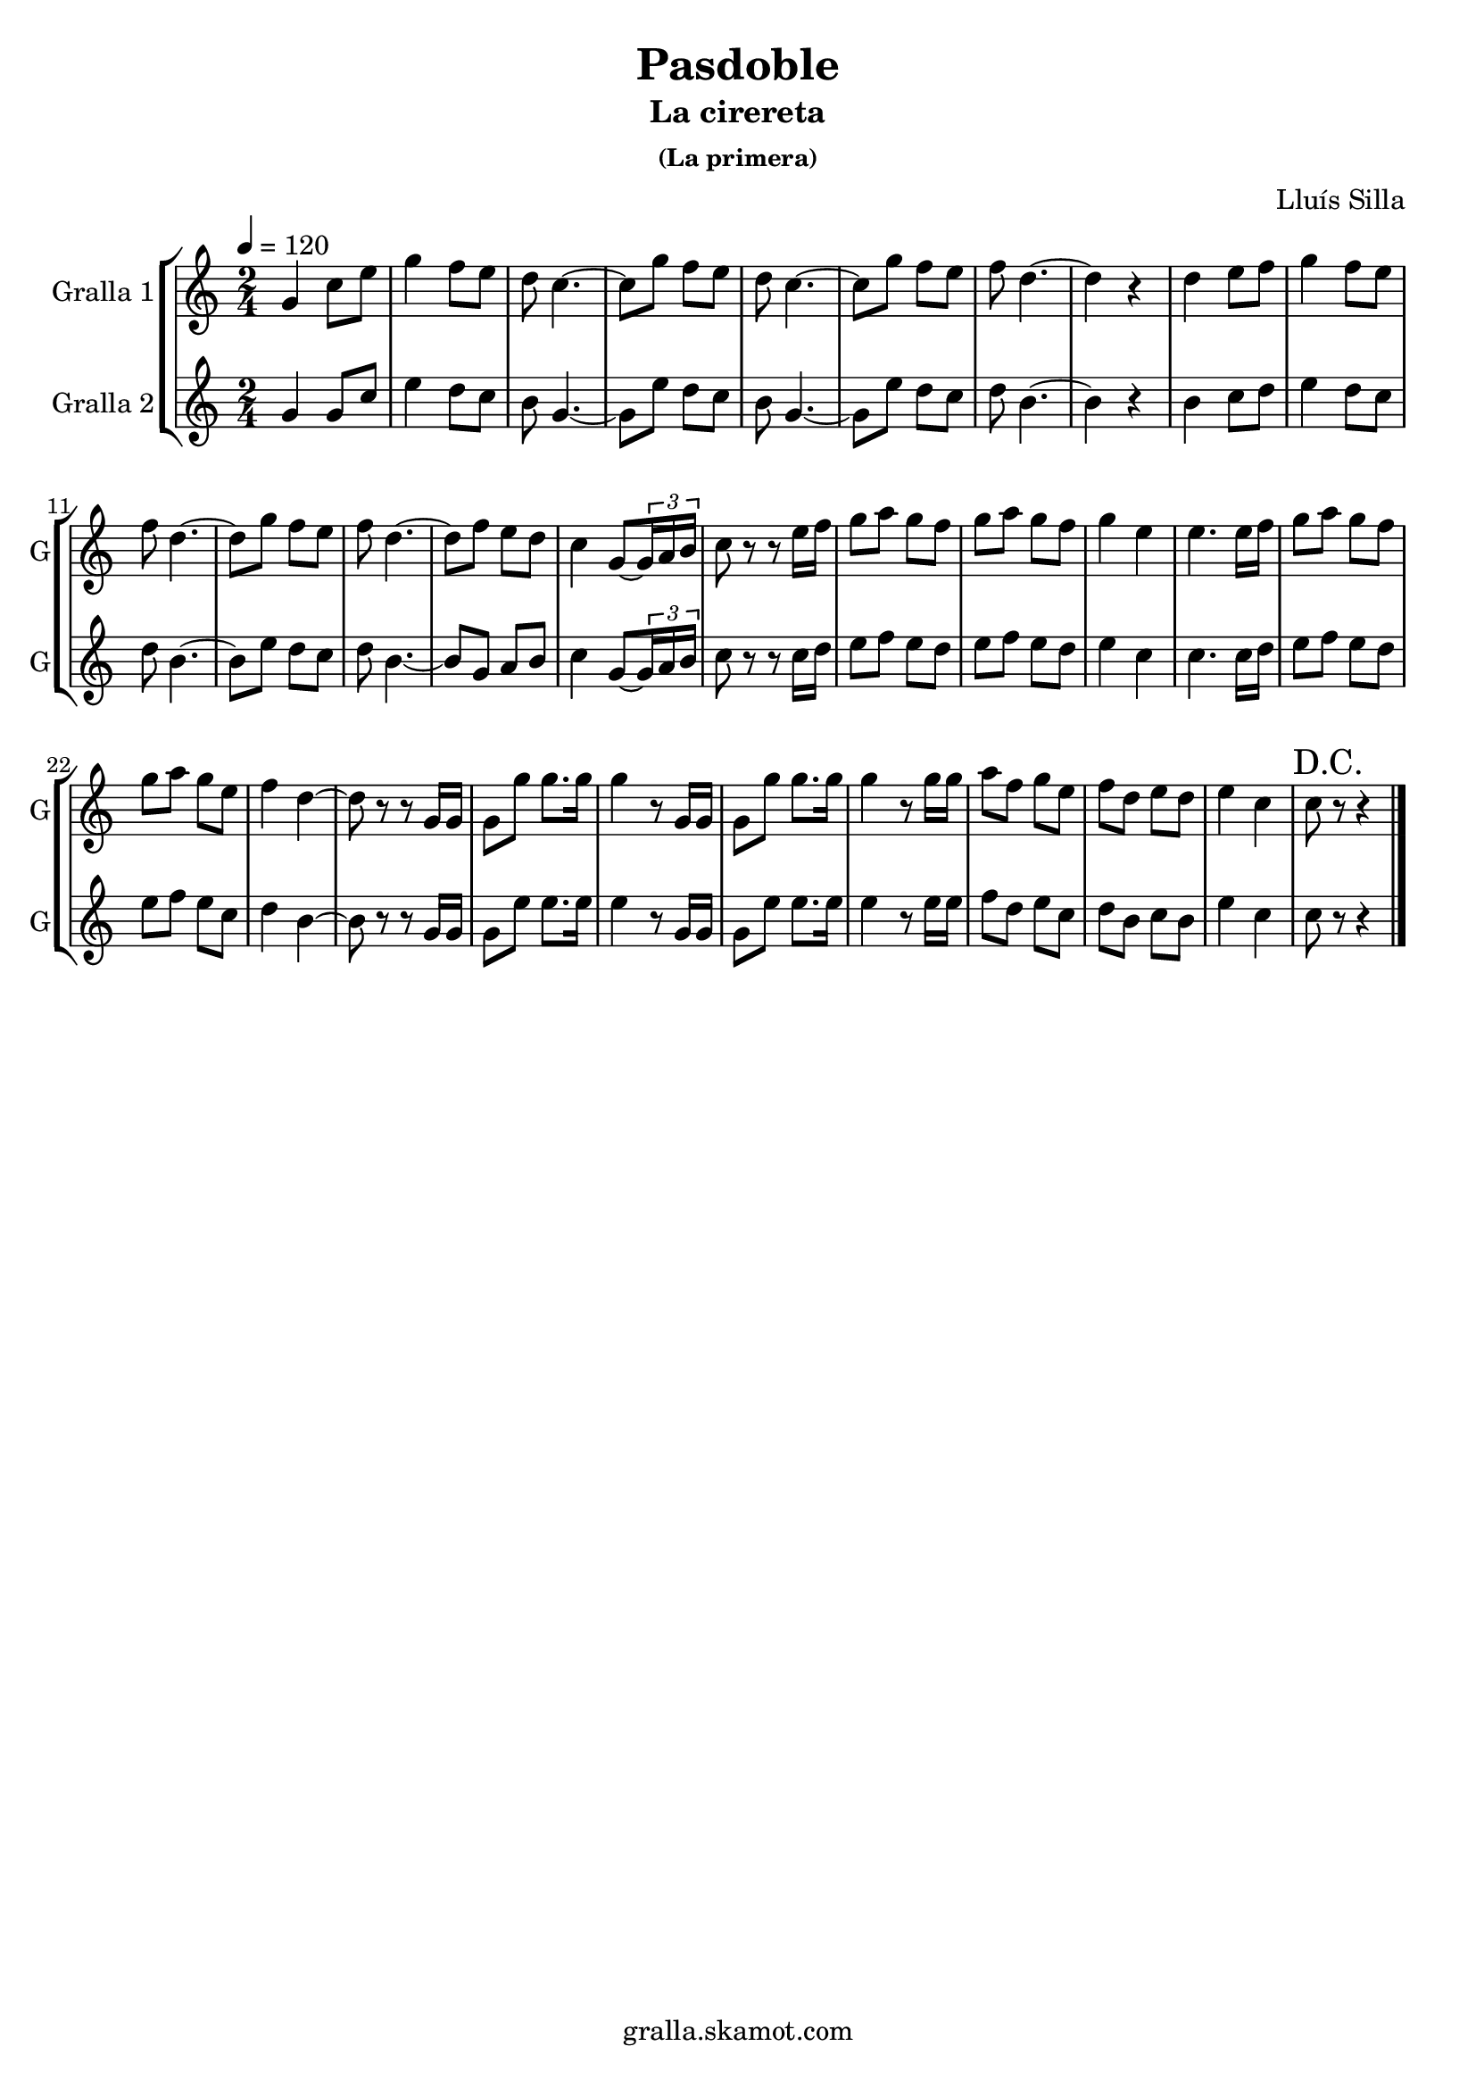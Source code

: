 \version "2.16.2"

\header {
  dedication=""
  title="Pasdoble"
  subtitle="La cirereta"
  subsubtitle="(La primera)"
  poet=""
  meter=""
  piece=""
  composer="Lluís Silla"
  arranger=""
  opus=""
  instrument=""
  copyright="gralla.skamot.com"
  tagline=""
}

liniaroAa =
\relative g'
{
  \tempo 4=120
  \clef treble
  \key c \major
  \time 2/4
  g4 c8 e  |
  g4 f8 e  |
  d8 c4. ~  |
  c8 g' f e  |
  %05
  d8 c4. ~  |
  c8 g' f e  |
  f8 d4. ~  |
  d4 r  |
  d4 e8 f  |
  %10
  g4 f8 e  |
  f8 d4. ~  |
  d8 g f e  |
  f8 d4. ~  |
  d8 f e d  |
  %15
  c4 g8 ~ \times 2/3 { g16 a b }  |
  c8 r r e16 f  |
  g8 a g f  |
  g8 a g f  |
  g4 e  |
  %20
  e4. e16 f  |
  g8 a g f  |
  g8 a g e  |
  f4 d ~  |
  d8 r r g,16 g  |
  %25
  g8 g' g8. g16  |
  g4 r8 g,16 g  |
  g8 g' g8. g16  |
  g4 r8 g16 g  |
  a8 f g e  |
  %30
  f8 d e d  |
  e4 c  |
  \mark "D.C." c8 r r4  \bar "|."
}

liniaroAb =
\relative g'
{
  \tempo 4=120
  \clef treble
  \key c \major
  \time 2/4
  g4 g8 c  |
  e4 d8 c  |
  b8 g4. ~  |
  g8 e' d c  |
  %05
  b8 g4. ~  |
  g8 e' d c  |
  d8 b4. ~  |
  b4 r  |
  b4 c8 d  |
  %10
  e4 d8 c  |
  d8 b4. ~  |
  b8 e d c  |
  d8 b4. ~  |
  b8 g a b  |
  %15
  c4 g8 ~ \times 2/3 { g16 a b }  |
  c8 r r c16 d  |
  e8 f e d  |
  e8 f e d  |
  e4 c  |
  %20
  c4. c16 d  |
  e8 f e d  |
  e8 f e c  |
  d4 b ~  |
  b8 r r g16 g  |
  %25
  g8 e' e8. e16  |
  e4 r8 g,16 g  |
  g8 e' e8. e16  |
  e4 r8 e16 e  |
  f8 d e c  |
  %30
  d8 b c b  |
  e4 c  |
  c8 r r4  \bar "|."
}

\bookpart {
  \score {
    \new StaffGroup {
      \override Score.RehearsalMark.self-alignment-X = #LEFT
      <<
        \new Staff \with {instrumentName = #"Gralla 1" shortInstrumentName = #"G"} \liniaroAa
        \new Staff \with {instrumentName = #"Gralla 2" shortInstrumentName = #"G"} \liniaroAb
      >>
    }
    \layout {}
  }
  \score { \unfoldRepeats
    \new StaffGroup {
      \override Score.RehearsalMark.self-alignment-X = #LEFT
      <<
        \new Staff \with {instrumentName = #"Gralla 1" shortInstrumentName = #"G"} \liniaroAa
        \new Staff \with {instrumentName = #"Gralla 2" shortInstrumentName = #"G"} \liniaroAb
      >>
    }
    \midi {
      \set Staff.midiInstrument = "oboe"
      \set DrumStaff.midiInstrument = "drums"
    }
  }
}

\bookpart {
  \header {instrument="Gralla 1"}
  \score {
    \new StaffGroup {
      \override Score.RehearsalMark.self-alignment-X = #LEFT
      <<
        \new Staff \liniaroAa
      >>
    }
    \layout {}
  }
  \score { \unfoldRepeats
    \new StaffGroup {
      \override Score.RehearsalMark.self-alignment-X = #LEFT
      <<
        \new Staff \liniaroAa
      >>
    }
    \midi {
      \set Staff.midiInstrument = "oboe"
      \set DrumStaff.midiInstrument = "drums"
    }
  }
}

\bookpart {
  \header {instrument="Gralla 2"}
  \score {
    \new StaffGroup {
      \override Score.RehearsalMark.self-alignment-X = #LEFT
      <<
        \new Staff \liniaroAb
      >>
    }
    \layout {}
  }
  \score { \unfoldRepeats
    \new StaffGroup {
      \override Score.RehearsalMark.self-alignment-X = #LEFT
      <<
        \new Staff \liniaroAb
      >>
    }
    \midi {
      \set Staff.midiInstrument = "oboe"
      \set DrumStaff.midiInstrument = "drums"
    }
  }
}

